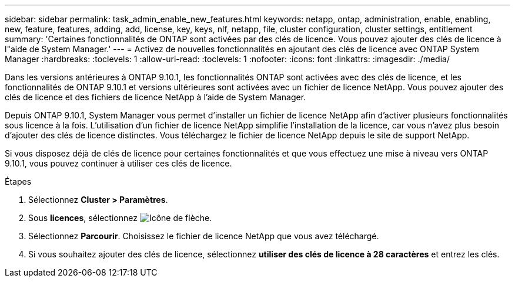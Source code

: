 ---
sidebar: sidebar 
permalink: task_admin_enable_new_features.html 
keywords: netapp, ontap, administration, enable, enabling, new, feature, features, adding, add, license, key, keys, nlf, netapp, file, cluster configuration, cluster settings, entitlement 
summary: 'Certaines fonctionnalités de ONTAP sont activées par des clés de licence. Vous pouvez ajouter des clés de licence à l"aide de System Manager.' 
---
= Activez de nouvelles fonctionnalités en ajoutant des clés de licence avec ONTAP System Manager
:hardbreaks:
:toclevels: 1
:allow-uri-read: 
:toclevels: 1
:nofooter: 
:icons: font
:linkattrs: 
:imagesdir: ./media/


[role="lead"]
Dans les versions antérieures à ONTAP 9.10.1, les fonctionnalités ONTAP sont activées avec des clés de licence, et les fonctionnalités de ONTAP 9.10.1 et versions ultérieures sont activées avec un fichier de licence NetApp. Vous pouvez ajouter des clés de licence et des fichiers de licence NetApp à l'aide de System Manager.

Depuis ONTAP 9.10.1, System Manager vous permet d'installer un fichier de licence NetApp afin d'activer plusieurs fonctionnalités sous licence à la fois. L'utilisation d'un fichier de licence NetApp simplifie l'installation de la licence, car vous n'avez plus besoin d'ajouter des clés de licence distinctes. Vous téléchargez le fichier de licence NetApp depuis le site de support NetApp.

Si vous disposez déjà de clés de licence pour certaines fonctionnalités et que vous effectuez une mise à niveau vers ONTAP 9.10.1, vous pouvez continuer à utiliser ces clés de licence.

.Étapes
. Sélectionnez *Cluster > Paramètres*.
. Sous *licences*, sélectionnez image:icon_arrow.gif["Icône de flèche"].
. Sélectionnez *Parcourir*. Choisissez le fichier de licence NetApp que vous avez téléchargé.
. Si vous souhaitez ajouter des clés de licence, sélectionnez *utiliser des clés de licence à 28 caractères* et entrez les clés.


